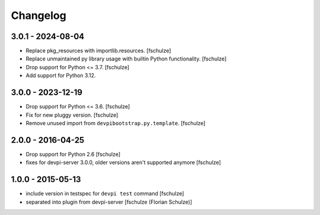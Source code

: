 Changelog
=========

3.0.1 - 2024-08-04
------------------

- Replace pkg_resources with importlib.resources.
  [fschulze]

- Replace unmaintained py library usage with builtin Python functionality.
  [fschulze]

- Drop support for Python <= 3.7.
  [fschulze]

- Add support for Python 3.12.


3.0.0 - 2023-12-19
------------------

- Drop support for Python <= 3.6.
  [fschulze]

- Fix for new pluggy version.
  [fschulze]

- Remove unused import from ``devpibootstrap.py.template``.
  [fschulze]


2.0.0 - 2016-04-25
------------------

- Drop support for Python 2.6
  [fschulze]

- fixes for devpi-server 3.0.0, older versions aren't supported anymore
  [fschulze]


1.0.0 - 2015-05-13
------------------

- include version in testspec for ``devpi test`` command
  [fschulze]

- separated into plugin from devpi-server
  [fschulze (Florian Schulze)]
